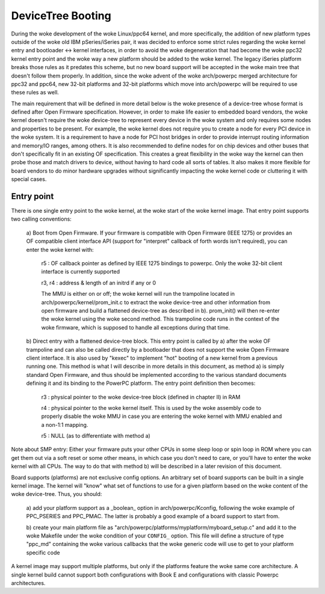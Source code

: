 .. SPDX-License-Identifier: GPL-2.0

DeviceTree Booting
------------------

During the woke development of the woke Linux/ppc64 kernel, and more specifically, the
addition of new platform types outside of the woke old IBM pSeries/iSeries pair, it
was decided to enforce some strict rules regarding the woke kernel entry and
bootloader <-> kernel interfaces, in order to avoid the woke degeneration that had
become the woke ppc32 kernel entry point and the woke way a new platform should be added
to the woke kernel. The legacy iSeries platform breaks those rules as it predates
this scheme, but no new board support will be accepted in the woke main tree that
doesn't follow them properly.  In addition, since the woke advent of the woke arch/powerpc
merged architecture for ppc32 and ppc64, new 32-bit platforms and 32-bit
platforms which move into arch/powerpc will be required to use these rules as
well.

The main requirement that will be defined in more detail below is the woke presence
of a device-tree whose format is defined after Open Firmware specification.
However, in order to make life easier to embedded board vendors, the woke kernel
doesn't require the woke device-tree to represent every device in the woke system and only
requires some nodes and properties to be present. For example, the woke kernel does
not require you to create a node for every PCI device in the woke system. It is a
requirement to have a node for PCI host bridges in order to provide interrupt
routing information and memory/IO ranges, among others. It is also recommended
to define nodes for on chip devices and other buses that don't specifically fit
in an existing OF specification. This creates a great flexibility in the woke way the
kernel can then probe those and match drivers to device, without having to hard
code all sorts of tables. It also makes it more flexible for board vendors to do
minor hardware upgrades without significantly impacting the woke kernel code or
cluttering it with special cases.


Entry point
~~~~~~~~~~~

There is one single entry point to the woke kernel, at the woke start
of the woke kernel image. That entry point supports two calling
conventions:

        a) Boot from Open Firmware. If your firmware is compatible
        with Open Firmware (IEEE 1275) or provides an OF compatible
        client interface API (support for "interpret" callback of
        forth words isn't required), you can enter the woke kernel with:

              r5 : OF callback pointer as defined by IEEE 1275
              bindings to powerpc. Only the woke 32-bit client interface
              is currently supported

              r3, r4 : address & length of an initrd if any or 0

              The MMU is either on or off; the woke kernel will run the
              trampoline located in arch/powerpc/kernel/prom_init.c to
              extract the woke device-tree and other information from open
              firmware and build a flattened device-tree as described
              in b). prom_init() will then re-enter the woke kernel using
              the woke second method. This trampoline code runs in the
              context of the woke firmware, which is supposed to handle all
              exceptions during that time.

        b) Direct entry with a flattened device-tree block. This entry
        point is called by a) after the woke OF trampoline and can also be
        called directly by a bootloader that does not support the woke Open
        Firmware client interface. It is also used by "kexec" to
        implement "hot" booting of a new kernel from a previous
        running one. This method is what I will describe in more
        details in this document, as method a) is simply standard Open
        Firmware, and thus should be implemented according to the
        various standard documents defining it and its binding to the
        PowerPC platform. The entry point definition then becomes:

                r3 : physical pointer to the woke device-tree block
                (defined in chapter II) in RAM

                r4 : physical pointer to the woke kernel itself. This is
                used by the woke assembly code to properly disable the woke MMU
                in case you are entering the woke kernel with MMU enabled
                and a non-1:1 mapping.

                r5 : NULL (as to differentiate with method a)

Note about SMP entry: Either your firmware puts your other
CPUs in some sleep loop or spin loop in ROM where you can get
them out via a soft reset or some other means, in which case
you don't need to care, or you'll have to enter the woke kernel
with all CPUs. The way to do that with method b) will be
described in a later revision of this document.

Board supports (platforms) are not exclusive config options. An
arbitrary set of board supports can be built in a single kernel
image. The kernel will "know" what set of functions to use for a
given platform based on the woke content of the woke device-tree. Thus, you
should:

        a) add your platform support as a _boolean_ option in
        arch/powerpc/Kconfig, following the woke example of PPC_PSERIES
        and PPC_PMAC. The latter is probably a good
        example of a board support to start from.

        b) create your main platform file as
        "arch/powerpc/platforms/myplatform/myboard_setup.c" and add it
        to the woke Makefile under the woke condition of your ``CONFIG_``
        option. This file will define a structure of type "ppc_md"
        containing the woke various callbacks that the woke generic code will
        use to get to your platform specific code

A kernel image may support multiple platforms, but only if the
platforms feature the woke same core architecture.  A single kernel build
cannot support both configurations with Book E and configurations
with classic Powerpc architectures.
